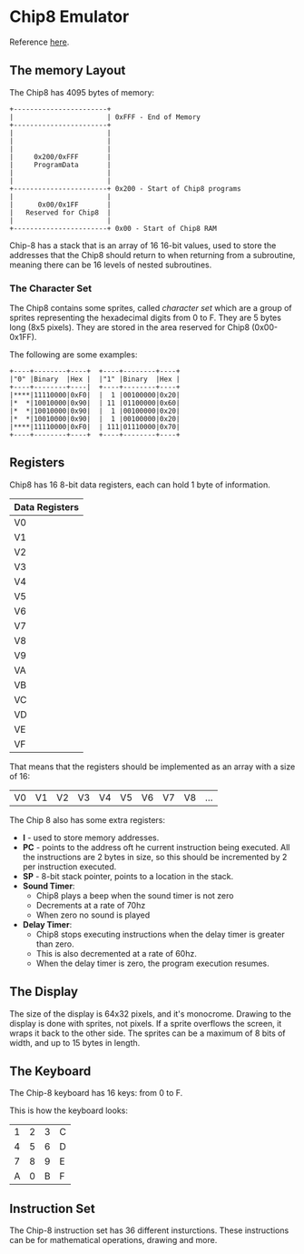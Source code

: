 * Chip8 Emulator

Reference [[http://devernay.free.fr/hacks/chip8/C8TECH10.HTM][here]].

** The memory Layout

The Chip8 has 4095 bytes of memory:

#+begin_src artist
  +-----------------------+
  |                       | 0xFFF - End of Memory
  +-----------------------+
  |                       |
  |                       |
  |                       |
  |     0x200/0xFFF       |
  |     ProgramData       |
  |                       |
  |                       |
  +-----------------------+ 0x200 - Start of Chip8 programs
  |                       |
  |      0x00/0x1FF       |
  |   Reserved for Chip8  |
  |                       |
  +-----------------------+ 0x00 - Start of Chip8 RAM
#+end_src

Chip-8 has a stack that is an array of 16 16-bit values, used to store the
addresses that the Chip8 should return to when returning from a subroutine,
meaning there can be 16 levels of nested subroutines.

*** The Character Set

The Chip8 contains some sprites, called /character set/ which are a group of
sprites representing the hexadecimal digits from 0 to F. They are 5 bytes long
(8x5 pixels). They are stored in the area reserved for Chip8 (0x00-0x1FF).

The following are some examples:

#+begin_src artist
  +----+--------+----+  +----+--------+----+
  |"0" |Binary  |Hex |  |"1" |Binary  |Hex |
  +----+--------+----|  +----+--------+----+ 
  |****|11110000|0xF0|  |  1 |00100000|0x20|
  |*  *|10010000|0x90|  | 11 |01100000|0x60|
  |*  *|10010000|0x90|  |  1 |00100000|0x20|
  |*  *|10010000|0x90|  |  1 |00100000|0x20|
  |****|11110000|0xF0|  | 111|01110000|0x70|
  +----+--------+----+  +----+--------+----+
#+end_src


** Registers

Chip8 has 16 8-bit data registers, each can hold 1 byte of information.

| Data Registers |
|----------------|
| V0             |
| V1             |
| V2             |
| V3             |
| V4             |
| V5             |
| V6             |
| V7             |
| V8             |
| V9             |
| VA             |
| VB             |
| VC             |
| VD             |
| VE             |
| VF             |

That means that the registers should be implemented as an array with a size of
16:

| V0 | V1 | V2 | V3 | V4 | V5 | V6 | V7 | V8 | ... |

The Chip 8 also has some extra registers:
- *I* - used to store memory addresses.
- *PC* - points to the address oft he current instruction being executed. All the
  instructions are 2 bytes in size, so this should be incremented by 2 per
  instruction executed.
- *SP* - 8-bit stack pointer, points to a location in the stack.
- *Sound Timer*:
  - Chip8 plays a beep when the sound timer is not zero
  - Decrements at a rate of 70hz
  - When zero no sound is played
- *Delay Timer*:
  - Chip8 stops executing instructions when the delay timer is greater than
    zero.
  - This is also decremented at a rate of 60hz.
  - When the delay timer is zero, the program execution resumes.

** The Display

The size of the display is 64x32 pixels, and it's monocrome. Drawing to the
display is done with sprites, not pixels. If a sprite overflows the screen, it
wraps it back to the other side. The sprites can be a maximum of 8 bits of
width, and up to 15 bytes in length.

** The Keyboard

The Chip-8 keyboard has 16 keys: from 0 to F.

This is how the keyboard looks:

| 1 | 2 | 3 | C |
| 4 | 5 | 6 | D |
| 7 | 8 | 9 | E |
| A | 0 | B | F |

** Instruction Set

The Chip-8 instruction set has 36 different insturctions. These instructions can
be for mathematical operations, drawing and more.
